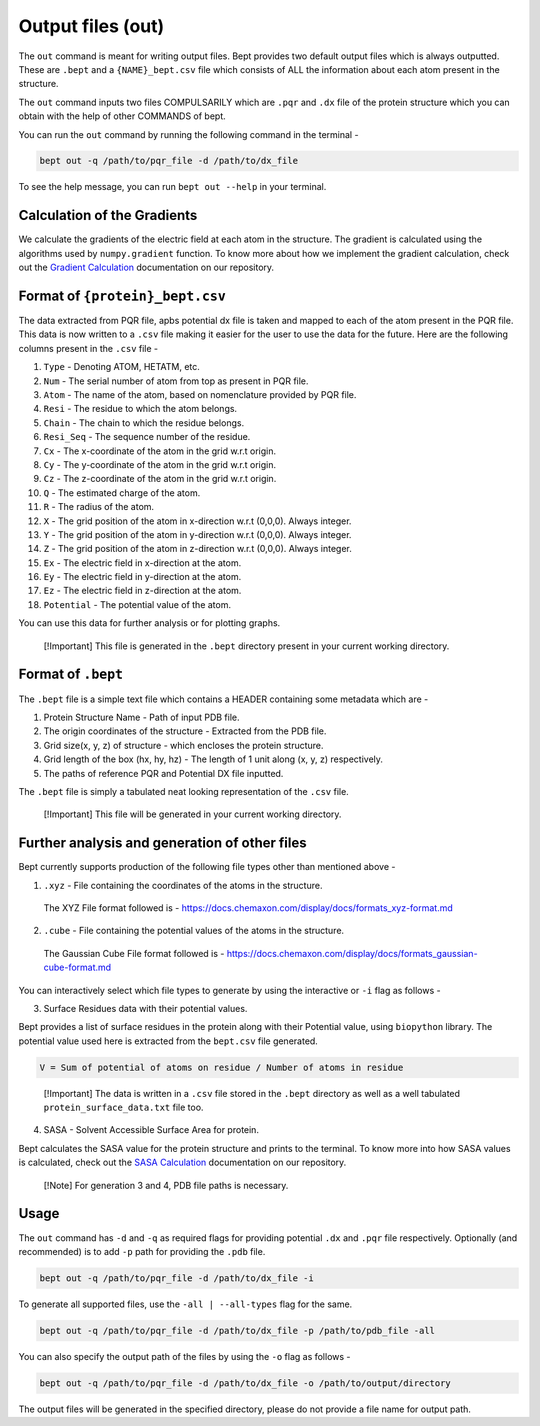 Output files (out)
==================

The ``out`` command is meant for writing output files. Bept provides two
default output files which is always outputted. These are ``.bept`` and
a ``{NAME}_bept.csv`` file which consists of ALL the information about
each atom present in the structure.

The ``out`` command inputs two files COMPULSARILY which are ``.pqr`` and
``.dx`` file of the protein structure which you can obtain with the help
of other COMMANDS of bept.

You can run the ``out`` command by running the following command in the
terminal -

.. code:: bash

   bept out -q /path/to/pqr_file -d /path/to/dx_file

To see the help message, you can run ``bept out --help`` in your
terminal.

Calculation of the Gradients
----------------------------

We calculate the gradients of the electric field at each atom in the
structure. The gradient is calculated using the algorithms used by
``numpy.gradient`` function. To know more about how we implement the
gradient calculation, check out the `Gradient
Calculation <https://github.com/IISc-Software-iGEM/bept/blob/main/bio_docs/electrostatic_gradient.md>`__
documentation on our repository.

Format of ``{protein}_bept.csv``
--------------------------------

The data extracted from PQR file, apbs potential dx file is taken and
mapped to each of the atom present in the PQR file. This data is now
written to a ``.csv`` file making it easier for the user to use the data
for the future. Here are the following columns present in the ``.csv``
file -

1.  ``Type`` - Denoting ATOM, HETATM, etc.
2.  ``Num`` - The serial number of atom from top as present in PQR file.
3.  ``Atom`` - The name of the atom, based on nomenclature provided by
    PQR file.
4.  ``Resi`` - The residue to which the atom belongs.
5.  ``Chain`` - The chain to which the residue belongs.
6.  ``Resi_Seq`` - The sequence number of the residue.
7.  ``Cx`` - The x-coordinate of the atom in the grid w.r.t origin.
8.  ``Cy`` - The y-coordinate of the atom in the grid w.r.t origin.
9.  ``Cz`` - The z-coordinate of the atom in the grid w.r.t origin.
10. ``Q`` - The estimated charge of the atom.
11. ``R`` - The radius of the atom.
12. ``X`` - The grid position of the atom in x-direction w.r.t (0,0,0).
    Always integer.
13. ``Y`` - The grid position of the atom in y-direction w.r.t (0,0,0).
    Always integer.
14. ``Z`` - The grid position of the atom in z-direction w.r.t (0,0,0).
    Always integer.
15. ``Ex`` - The electric field in x-direction at the atom.
16. ``Ey`` - The electric field in y-direction at the atom.
17. ``Ez`` - The electric field in z-direction at the atom.
18. ``Potential`` - The potential value of the atom.

You can use this data for further analysis or for plotting graphs.

   [!Important] This file is generated in the ``.bept`` directory
   present in your current working directory.

Format of ``.bept``
-------------------

The ``.bept`` file is a simple text file which contains a HEADER
containing some metadata which are -

1. Protein Structure Name - Path of input PDB file.
2. The origin coordinates of the structure - Extracted from the PDB
   file.
3. Grid size(x, y, z) of structure - which encloses the protein
   structure.
4. Grid length of the box (hx, hy, hz) - The length of 1 unit along (x,
   y, z) respectively.
5. The paths of reference PQR and Potential DX file inputted.

The ``.bept`` file is simply a tabulated neat looking representation of
the ``.csv`` file.

   [!Important] This file will be generated in your current working
   directory.

Further analysis and generation of other files
----------------------------------------------

Bept currently supports production of the following file types other
than mentioned above -

1. ``.xyz`` - File containing the coordinates of the atoms in the
   structure.

..

   The XYZ File format followed is -
   https://docs.chemaxon.com/display/docs/formats_xyz-format.md

2. ``.cube`` - File containing the potential values of the atoms in the
   structure.

..

   The Gaussian Cube File format followed is -
   https://docs.chemaxon.com/display/docs/formats_gaussian-cube-format.md

You can interactively select which file types to generate by using the
interactive or ``-i`` flag as follows -

3. Surface Residues data with their potential values.

Bept provides a list of surface residues in the protein along with their
Potential value, using ``biopython`` library. The potential value used
here is extracted from the ``bept.csv`` file generated.

.. code:: txt

   V = Sum of potential of atoms on residue / Number of atoms in residue

..

   [!Important] The data is written in a ``.csv`` file stored in the
   ``.bept`` directory as well as a well tabulated
   ``protein_surface_data.txt`` file too.

4. SASA - Solvent Accessible Surface Area for protein.

Bept calculates the SASA value for the protein structure and prints to
the terminal. To know more into how SASA values is calculated, check out
the `SASA
Calculation <https://github.com/IISc-Software-iGEM/bept/blob/main/bio_docs/SASA_Calculations.md>`__
documentation on our repository.

   [!Note] For generation 3 and 4, PDB file paths is necessary.

Usage
-----

The ``out`` command has ``-d`` and ``-q`` as required flags for
providing potential ``.dx`` and ``.pqr`` file respectively. Optionally
(and recommended) is to add ``-p`` path for providing the ``.pdb`` file.

.. code:: bash

   bept out -q /path/to/pqr_file -d /path/to/dx_file -i

To generate all supported files, use the ``-all | --all-types`` flag for
the same.

.. code:: bash

   bept out -q /path/to/pqr_file -d /path/to/dx_file -p /path/to/pdb_file -all

You can also specify the output path of the files by using the ``-o``
flag as follows -

.. code:: bash

   bept out -q /path/to/pqr_file -d /path/to/dx_file -o /path/to/output/directory

The output files will be generated in the specified directory, please do
not provide a file name for output path.
